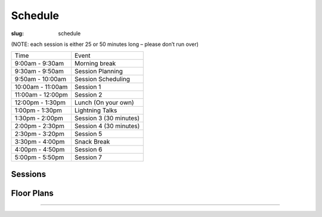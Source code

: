 Schedule
########
:slug: schedule

(NOTE: each session is either 25 or 50 minutes long – please don’t run over)

================= =======================
Time              Event
9:00am - 9:30am   Morning break
9:30am - 9:50am   Session Planning
9:50am - 10:00am  Session Scheduling
10:00am - 11:00am Session 1
11:00am - 12:00pm Session 2
12:00pm - 1:30pm  Lunch (On your own)
1:00pm - 1:30pm   Lightning Talks
1:30pm - 2:00pm   Session 3 (30 minutes)
2:00pm - 2:30pm   Session 4 (30 minutes)
2:30pm - 3:20pm   Session 5
3:30pm - 4:00pm   Snack Break
4:00pm - 4:50pm   Session 6
5:00pm - 5:50pm   Session 7
================= =======================

Sessions
--------

.. raw:: html

    <iframe width='800' height='450' frameborder='0' src="https://docs.google.com/spreadsheets/d/e/2PACX-1vTzrSCQ-hNGUIDZMlCK5W7V2czDOSGKyApKmVxzqdsGLYQjLVfmn5dGo8OyJAfoosuq6H354M4HWsth/pubhtml?widget=true&amp;headers=false"></iframe>

Floor Plans
-----------

.. image:: /theme/img/kec1.png
  :width: 90%
  :align: center
  :alt: Kelley Engineering Center

----

.. image:: /theme/img/kec2.png
  :width: 90%
  :align: center
  :alt: Kelley Engineering Center

